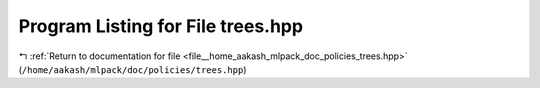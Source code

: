
.. _program_listing_file__home_aakash_mlpack_doc_policies_trees.hpp:

Program Listing for File trees.hpp
==================================

|exhale_lsh| :ref:`Return to documentation for file <file__home_aakash_mlpack_doc_policies_trees.hpp>` (``/home/aakash/mlpack/doc/policies/trees.hpp``)

.. |exhale_lsh| unicode:: U+021B0 .. UPWARDS ARROW WITH TIP LEFTWARDS

.. code-block:: cpp

   
   
